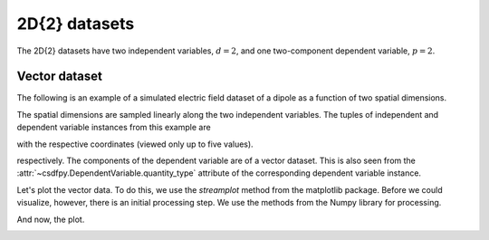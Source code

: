 

--------------
2D{2} datasets
--------------

The 2D{2} datasets have two independent variables, :math:`d=2`,
and one two-component dependent variable, :math:`p=2`.

Vector dataset
^^^^^^^^^^^^^^

The following is an example of a simulated electric field dataset of a dipole
as a function of two spatial dimensions.

.. doctest::

    >>> import csdfpy as cp

    >>> filename = '../../test-datasets0.0.10/vector/electricField/electric_field_raw.csdfe'
    >>> vectordata = cp.load(filename)
    >>> print (vectordata.data_structure)
    {
      "CSDM": {
        "version": "0.0.10",
        "description": "A simulated electric field dataset from an electric dipole.",
        "independent_variables": [
          {
            "type": "linear_spacing",
            "number_of_points": 64,
            "increment": "0.0625 cm",
            "reference_offset": "-2.0 cm",
            "quantity": "length",
            "label": "x",
            "reciprocal": {
              "quantity": "wavenumber"
            }
          },
          {
            "type": "linear_spacing",
            "number_of_points": 64,
            "increment": "0.0625 cm",
            "reference_offset": "-2.0 cm",
            "quantity": "length",
            "label": "y",
            "reciprocal": {
              "quantity": "wavenumber"
            }
          }
        ],
        "dependent_variables": [
          {
            "name": "Electric field lines",
            "unit": "C^-1 * N",
            "quantity": "electrical field strength",
            "numeric_type": "float32",
            "quantity_type": "vector_2",
            "components": "[3.7466873e-07, 3.7466873e-07, ...... 3.5343004e-07, 3.5343004e-07], [1.6129676e-06, 1.6129676e-06, ...... 1.846712e-06, 1.846712e-06]"
          }
        ]
      }
    }

The spatial dimensions are sampled linearly along the two independent
variables. The tuples of independent and dependent variable instances
from this example are

.. doctest::

    >>> x = vectordata.independent_variables
    >>> y = vectordata.dependent_variables

with the respective coordinates (viewed only up to five values).

.. doctest::

    >>> print(x[0].coordinates[:5])
    [-2.     -1.9375 -1.875  -1.8125 -1.75  ] cm

    >>> print(x[1].coordinates[:5])
    [-2.     -1.9375 -1.875  -1.8125 -1.75  ] cm

respectively.
The components of the dependent variable are of a vector dataset. This is
also seen from the :attr:`~csdfpy.DependentVariable.quantity_type`
attribute of the corresponding dependent variable instance.

.. doctest::

    >>> print(y[0].quantity_type)
    vector_2

Let's plot the vector data. To do this, we use the *streamplot* method
from the matplotlib package. Before we could visualize, however, there
is an initial processing step. We use the methods from the Numpy library for
processing.

.. doctest::

    >>> import numpy as np

    >>> X, Y = np.meshgrid(x[0].coordinates, x[1].coordinates)
    >>> U, V = y[0].components[0], y[0].components[1]
    >>> R = np.sqrt(U**2 + V**2)
    >>> R/=R.min()
    >>> Rlog=np.log10(R)

And now, the plot.

.. doctest::

    >>> import matplotlib.pyplot as plt

    >>> fig, ax = plt.subplots(1,1, figsize=(5.4,5))
    >>> ax.streamplot(X.value, Y.value, U, V, density =1,
    ...               linewidth=Rlog, color=Rlog, cmap='viridis')  # doctest: +SKIP

    >>> ax.set_xlim([x[0].coordinates[0].value,
    ...             x[0].coordinates[-1].value])  # doctest: +SKIP
    >>> ax.set_ylim([x[1].coordinates[0].value,
    ...             x[1].coordinates[-1].value])  # doctest: +SKIP

    >>> # Set axes labels and figure title.
    >>> ax.set_xlabel(x[0].axis_label)  # doctest: +SKIP
    >>> ax.set_ylabel(x[1].axis_label)  # doctest: +SKIP
    >>> ax.set_title(y[0].name) # doctest: +SKIP

    >>> # Set grid lines.
    >>> ax.grid(color='gray', linestyle='--', linewidth=0.5)

    >>> plt.tight_layout(pad=0., w_pad=0., h_pad=0.)
    >>> plt.subplots_adjust(wspace=0.025, hspace=0.05)
    >>> plt.savefig(vectordata.filename+'.pdf')
    >>> plt.show()

.. image:: /_static/electric_field_raw.csdfx.pdf
